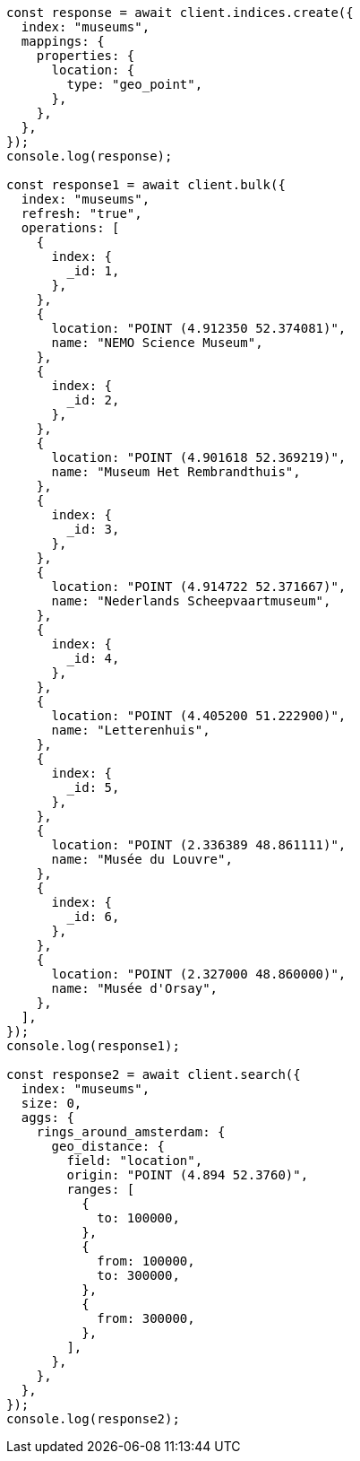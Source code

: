 // This file is autogenerated, DO NOT EDIT
// Use `node scripts/generate-docs-examples.js` to generate the docs examples

[source, js]
----
const response = await client.indices.create({
  index: "museums",
  mappings: {
    properties: {
      location: {
        type: "geo_point",
      },
    },
  },
});
console.log(response);

const response1 = await client.bulk({
  index: "museums",
  refresh: "true",
  operations: [
    {
      index: {
        _id: 1,
      },
    },
    {
      location: "POINT (4.912350 52.374081)",
      name: "NEMO Science Museum",
    },
    {
      index: {
        _id: 2,
      },
    },
    {
      location: "POINT (4.901618 52.369219)",
      name: "Museum Het Rembrandthuis",
    },
    {
      index: {
        _id: 3,
      },
    },
    {
      location: "POINT (4.914722 52.371667)",
      name: "Nederlands Scheepvaartmuseum",
    },
    {
      index: {
        _id: 4,
      },
    },
    {
      location: "POINT (4.405200 51.222900)",
      name: "Letterenhuis",
    },
    {
      index: {
        _id: 5,
      },
    },
    {
      location: "POINT (2.336389 48.861111)",
      name: "Musée du Louvre",
    },
    {
      index: {
        _id: 6,
      },
    },
    {
      location: "POINT (2.327000 48.860000)",
      name: "Musée d'Orsay",
    },
  ],
});
console.log(response1);

const response2 = await client.search({
  index: "museums",
  size: 0,
  aggs: {
    rings_around_amsterdam: {
      geo_distance: {
        field: "location",
        origin: "POINT (4.894 52.3760)",
        ranges: [
          {
            to: 100000,
          },
          {
            from: 100000,
            to: 300000,
          },
          {
            from: 300000,
          },
        ],
      },
    },
  },
});
console.log(response2);
----
